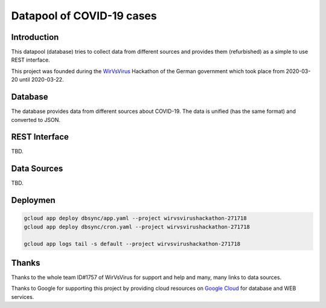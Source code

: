 Datapool of COVID-19 cases
++++++++++++++++++++++++++

Introduction
============

This datapool (database) tries to collect data from different sources
and provides them (refurbished) as a simple to use REST interface.

This project was founded during the WirVsVirus_ Hackathon of the
German government which took place from 2020-03-20 until 2020-03-22.

.. _WirVsVirus: https://wirvsvirushackathon.org/

.. image:: images/WirVsVirusLogoSmall.png
   :alt: "WirVsVirus Hackathon Logo"
   :width: 250

Database
========

The database provides data from different sources about COVID-19.  The
data is unified (has the same format) and converted to JSON.

REST Interface
==============

TBD.

Data Sources
============

TBD.

Deploymen
=========

.. code:: bash

   gcloud app deploy dbsync/app.yaml --project wirvsvirushackathon-271718
   gcloud app deploy dbsync/cron.yaml --project wirvsvirushackathon-271718

   gcloud app logs tail -s default --project wirvsvirushackathon-271718


Thanks
======

Thanks to the whole team ID#1757 of WirVsVirus for support and help
and many, many links to data sources.

Thanks to Google for supporting this project by providing cloud
resources on `Google Cloud`_ for database and WEB services.

.. _Google Cloud: https://cloud.google.com/


..  LocalWords:  WirVsVirus Hackathon
